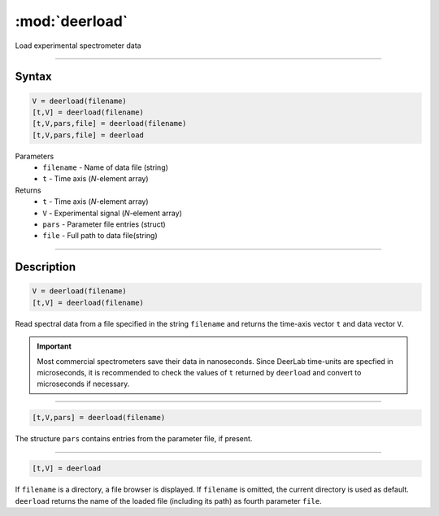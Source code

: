 .. highlight:: matlab
.. _deerload:

***********************
:mod:`deerload`
***********************

Load experimental spectrometer data


-----------------------------


Syntax
=========================================

.. code-block:: matlab

    V = deerload(filename)
    [t,V] = deerload(filename)
    [t,V,pars,file] = deerload(filename)
    [t,V,pars,file] = deerload


Parameters
    *   ``filename`` - Name of data file (string)
    *   ``t`` - Time axis (*N*-element array)
Returns
    *   ``t`` - Time axis (*N*-element array)
    *   ``V`` - Experimental signal (*N*-element array)
    *   ``pars`` - Parameter file entries (struct)
    *   ``file`` - Full path to data file(string)




-----------------------------


Description
=========================================

.. code-block:: matlab

    V = deerload(filename)
    [t,V] = deerload(filename)

Read spectral data from a file specified in the string ``filename`` and returns the time-axis vector ``t`` and data vector ``V``.

.. Important::
   Most commercial spectrometers save their data in nanoseconds. Since DeerLab time-units are specfied in microseconds, it is recommended to check the values of ``t`` returned by ``deerload`` and convert to microseconds if necessary. 

-----------------------------


.. code-block:: matlab

    [t,V,pars] = deerload(filename)

The structure ``pars`` contains entries from the parameter file, if present.


-----------------------------


.. code-block:: matlab

    [t,V] = deerload


If ``filename`` is a directory, a file browser is displayed. If ``filename`` is omitted, the current directory is used as default. ``deerload`` returns the name of the loaded file (including its path) as fourth parameter ``file``.


